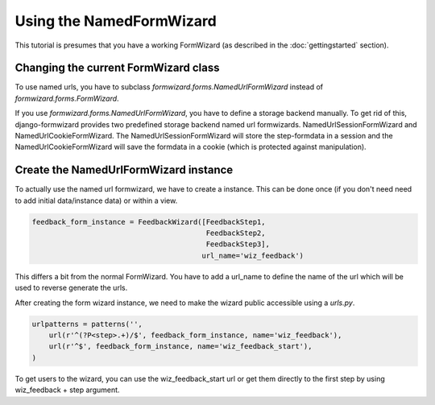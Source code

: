 =========================
Using the NamedFormWizard
=========================

This tutorial is presumes that you have a working FormWizard (as described in the :doc:`gettingstarted` section).

Changing the current FormWizard class
=====================================

To use named urls, you have to subclass `formwizard.forms.NamedUrlFormWizard` instead of `formwizard.forms.FormWizard`.

If you use `formwizard.forms.NamedUrlFormWizard`, you have to define a storage backend manually. To get rid of this, django-formwizard provides two predefined storage backend named url formwizards. NamedUrlSessionFormWizard and NamedUrlCookieFormWizard. The NamedUrlSessionFormWizard will store the step-formdata in a session and the NamedUrlCookieFormWizard will save the formdata in a cookie (which is protected against manipulation).

Create the NamedUrlFormWizard instance
=======================================

To actually use the named url formwizard, we have to create a instance. This can be done once (if you don't need need to add initial data/instance data) or within a view.

.. code-block:: python

    feedback_form_instance = FeedbackWizard([FeedbackStep1,
                                             FeedbackStep2,
                                             FeedbackStep3],
                                            url_name='wiz_feedback')

This differs a bit from the normal FormWizard. You have to add a url_name to define the name of the url which will be used to reverse generate the urls.

After creating the form wizard instance, we need to make the wizard public accessible using a `urls.py`.

.. code-block:: python

    urlpatterns = patterns('',
        url(r'^(?P<step>.+)/$', feedback_form_instance, name='wiz_feedback'),
        url(r'^$', feedback_form_instance, name='wiz_feedback_start'),
    )

To get users to the wizard, you can use the wiz_feedback_start url or get them directly to the first step by using wiz_feedback + step argument.
